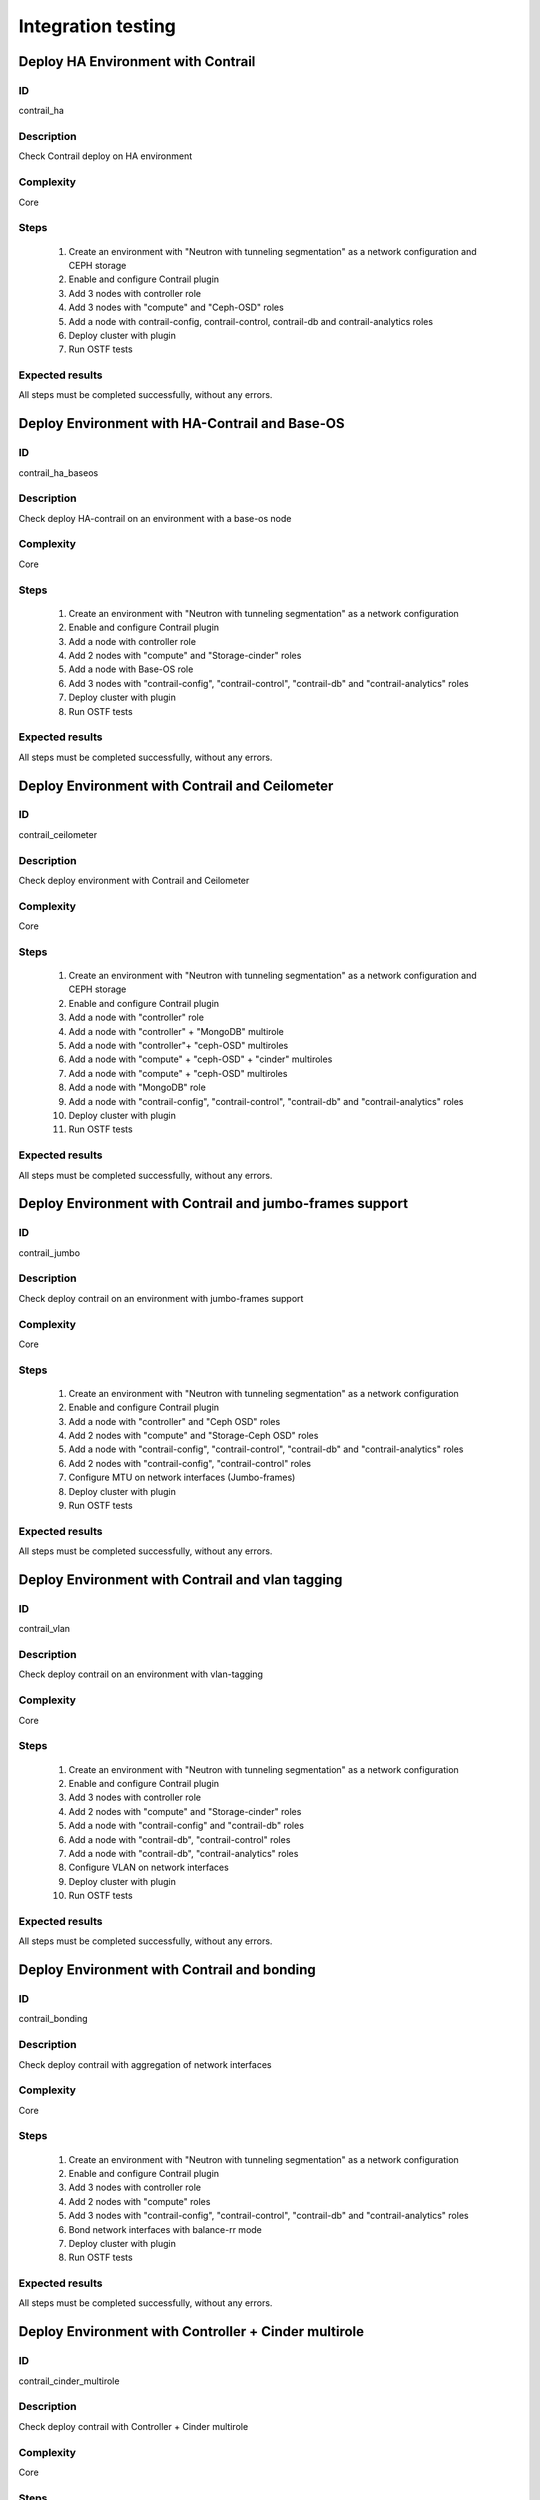 ===================
Integration testing
===================


Deploy HA Environment with Contrail
-----------------------------------


ID
##

contrail_ha


Description
###########

Check Contrail deploy on HA environment


Complexity
##########

Core


Steps
#####

    1. Create an environment with "Neutron with tunneling segmentation" as a network configuration and CEPH storage
    2. Enable and configure Contrail plugin
    3. Add 3 nodes with controller role
    4. Add 3 nodes with "compute" and "Ceph-OSD" roles
    5. Add a node with contrail-config, contrail-control, contrail-db and contrail-analytics roles
    6. Deploy cluster with plugin
    7. Run OSTF tests


Expected results
################

All steps must be completed successfully, without any errors.


Deploy Environment with  HA-Contrail and Base-OS
------------------------------------------------


ID
##

contrail_ha_baseos


Description
###########

Check deploy HA-contrail on an environment with a base-os node


Complexity
##########

Core


Steps
#####

    1. Create an environment with "Neutron with tunneling segmentation" as a network configuration
    2. Enable and configure Contrail plugin
    3. Add a node with controller role
    4. Add 2 nodes with "compute" and "Storage-cinder" roles
    5. Add a node with Base-OS role
    6. Add 3 nodes with "contrail-config", "contrail-control", "contrail-db" and "contrail-analytics" roles
    7. Deploy cluster with plugin
    8. Run OSTF tests


Expected results
################

All steps must be completed successfully, without any errors.


Deploy Environment with Contrail and Ceilometer
-----------------------------------------------


ID
##

contrail_ceilometer


Description
###########

Check deploy environment with Contrail and Ceilometer


Complexity
##########

Core


Steps
#####

    1. Create an environment with "Neutron with tunneling segmentation" as a network configuration and CEPH storage
    2. Enable and configure Contrail plugin
    3. Add a node with "controller" role
    4. Add a node with "controller" + "MongoDB" multirole
    5. Add a node with "controller"+ "ceph-OSD" multiroles
    6. Add a node with "compute" + "ceph-OSD" + "cinder" multiroles
    7. Add a node with "compute" + "ceph-OSD" multiroles
    8. Add a node with "MongoDB" role
    9. Add a node with "contrail-config", "contrail-control", "contrail-db" and "contrail-analytics" roles
    10. Deploy cluster with plugin
    11. Run OSTF tests


Expected results
################

All steps must be completed successfully, without any errors.


Deploy Environment with  Contrail and jumbo-frames support
----------------------------------------------------------


ID
##

contrail_jumbo


Description
###########

Check deploy contrail on an environment with jumbo-frames support


Complexity
##########

Core


Steps
#####

    1. Create an environment with "Neutron with tunneling segmentation" as a network configuration
    2. Enable and configure Contrail plugin
    3. Add a node with "controller" and "Ceph OSD" roles
    4. Add 2 nodes with "compute" and "Storage-Ceph OSD" roles
    5. Add a node with "contrail-config", "contrail-control", "contrail-db" and "contrail-analytics" roles
    6. Add 2 nodes with "contrail-config", "contrail-control" roles
    7. Configure MTU on network interfaces (Jumbo-frames)
    8. Deploy cluster with plugin
    9. Run OSTF tests


Expected results
################

All steps must be completed successfully, without any errors.


Deploy Environment with  Contrail and vlan tagging
--------------------------------------------------


ID
##

contrail_vlan


Description
###########

Check deploy contrail on an environment with vlan-tagging


Complexity
##########

Core


Steps
#####

    1. Create an environment with "Neutron with tunneling segmentation" as a network configuration
    2. Enable and configure Contrail plugin
    3. Add 3 nodes with controller role
    4. Add 2 nodes with "compute" and "Storage-cinder" roles
    5. Add a node with "contrail-config" and "contrail-db" roles
    6. Add a node with "contrail-db", "contrail-control" roles
    7. Add a node with "contrail-db", "contrail-analytics" roles
    8. Configure VLAN on network interfaces
    9. Deploy cluster with plugin
    10. Run OSTF tests


Expected results
################

All steps must be completed successfully, without any errors.


Deploy Environment with Contrail and bonding
--------------------------------------------


ID
##

contrail_bonding


Description
###########

Check deploy contrail with aggregation of network interfaces


Complexity
##########

Core


Steps
#####

    1. Create an environment with "Neutron with tunneling segmentation" as a network configuration
    2. Enable and configure Contrail plugin
    3. Add 3 nodes with controller role
    4. Add 2 nodes with "compute" roles
    5. Add 3 nodes with "contrail-config", "contrail-control", "contrail-db" and "contrail-analytics" roles
    6. Bond network interfaces with balance-rr mode
    7. Deploy cluster with plugin
    8. Run OSTF tests


Expected results
################

All steps must be completed successfully, without any errors.


Deploy Environment with Controller + Cinder multirole
-----------------------------------------------------


ID
##

contrail_cinder_multirole


Description
###########

Check deploy contrail with Controller + Cinder multirole


Complexity
##########

Core


Steps
#####

    1. Create an environment with "Neutron with tunneling segmentation" as a network configuration
    2. Enable and configure Contrail plugin
    3. Add 3 nodes with "controller" + "storage-cinder" multirole
    4. Add 2 nodes with "compute" role
    5. Add 1 node with "contrail-config", "contrail-control", "contrail-db" and "contrail-analytics" roles
    6. Deploy cluster with plugin
    7. Run OSTF tests


Expected results
################

All steps must be completed successfully, without any errors.


Deploy Environment with Controller + Ceph multirole
---------------------------------------------------


ID
##

contrail_ceph_multirole


Description
###########

Check deploy contrail with Controller + Ceph multirole


Complexity
##########

Core


Steps
#####

    1. Create an environment with "Neutron with tunneling segmentation" as a network configuration and CEPH storage
    2. Enable and configure Contrail plugin
    3. Add 3 nodes with "controller" + "Ceph-OSD" multirole
    4. Add 2 nodes with "compute" role
    5. Add 1 node with "contrail-config", "contrail-control", "contrail-db" and "contrail-analytics" roles
    6. Deploy cluster with plugin
    7. Run OSTF tests


Expected results
################

All steps must be completed successfully, without any errors.


Deploy Environment with Controller + Cinder + Ceph multirole
------------------------------------------------------------


ID
##

contrail_cinder_ceph_multirole


Description
###########

Check deploy contrail with Controller + Cinder + Ceph multirole


Complexity
##########

Core


Steps
#####

    1. Create an environment with "Neutron with tunneling
       segmentation" as a network configuration and CEPH storage
    2. Enable and configure Contrail plugin
    3. Add 1 node with "controller", "storage-cinder", and "Ceph-OSD" roles
    4. Add 1 node with "controller" + "storage-cinder" and 1 node with "controller" + "Ceph-OSD" multiroles
    5. Add 1 nodes with "compute", "cinder", "ceph-osd" roles
    6. Add 1 nodes with "compute" role
    7. Add 3 nodes with "contrail-config", "contrail-control", "contrail-db"  and "contrail-analytics" roles
    8. Deploy cluster with plugin
    9. Run OSTF tests


Expected results
################

All steps must be completed successfully, without any errors.


Deploy cluster with Contrail plugin and network template
--------------------------------------------------------


ID
##

contrail_net_template


Description
###########

Deploy cluster with Contrail plugin and network template


Complexity
##########

Core


Steps
#####

    1. Configure interfaces
    2. Next we need to set gateway for private network with Fuel CLI:
       * Login with ssh to Fuel master node.
       * List existing network-groups
       fuel network-group --env 1
    3. Remove and create again network-group private to set a gateway
       fuel network-group --delete --network 5
       fuel network-group --create --name private --cidr 10.109.3.0/24 --gateway 10.109.3.1 --nodegroup 1
    4. Set the render_addr_mask parameter to internal for this network by typing:
       fuel network-group --set --network 6 --meta '{"name": "private", "notation": "cidr", "render_type": null, "map_priority": 2, "configurable": true, "use_gateway": true, "render_addr_mask": "internal", "vlan_start": null, "cidr": "10.109.3.0/24"}'
    5. Save sample :download:
       network template<examples/network_template_1.yaml>
    6. Upload the network template by typing:
       fuel --env 1 network-template --upload --dir /root/
    7. Start deploy, pressing "Deploy changes" button.

Expected results
################

All steps must be completed successfully, without any errors.


Check updating core repos with Contrail plugin
----------------------------------------------


ID
##

contrail_update_core_repos


Description
###########

Check updating core repos with Contrail plugin


Complexity
##########

Core


Steps
#####

    1. Deploy cluster with Contrail plugin
    2. Run “fuel-createmirror -M” on the master node
    3. Update repos for all deployed nodes with command "fuel --env <ENV_ID> node --node-id <NODE_ID1>, <NODE_ID2>, <NODE_ID_N> --tasks upload_core_repos" on the master node


Expected results
################

All steps must be completed successfully, without any errors.
